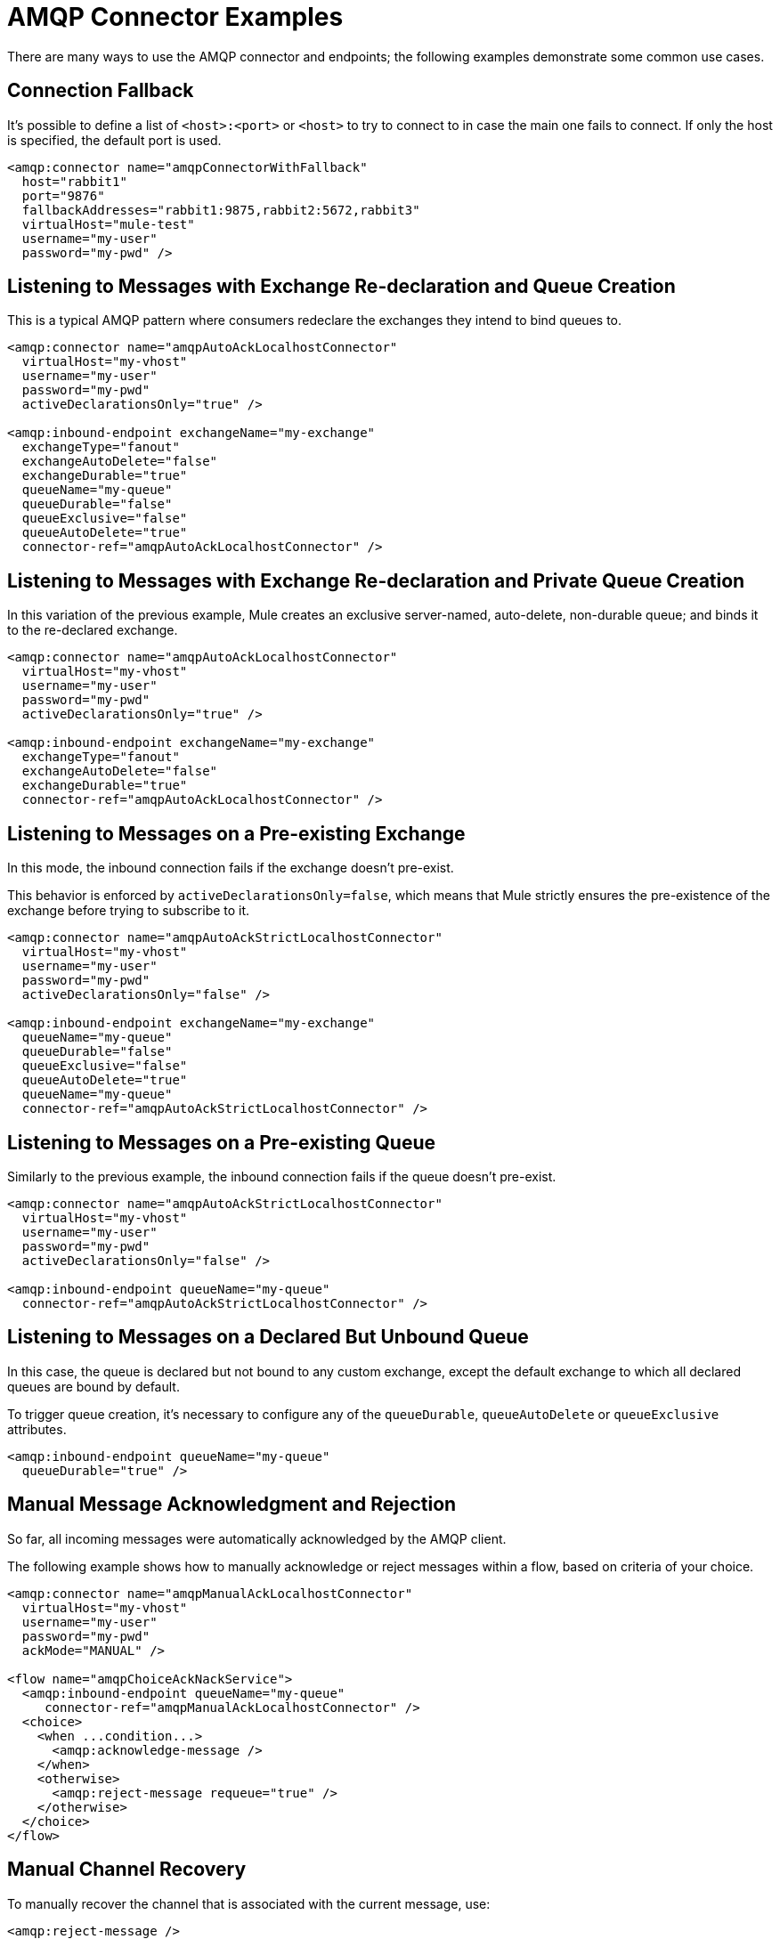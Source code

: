 = AMQP Connector Examples
:keywords: anypoint, components, elements, connectors, amqp

There are many ways to use the AMQP connector and endpoints; the following examples demonstrate some common use cases.

== Connection Fallback

It's possible to define a list of `<host>:<port>` or `<host>` to try to connect to in case the main one fails to connect. If only the host is specified, the default port is used.

[source,xml, linenums]
----
<amqp:connector name="amqpConnectorWithFallback"
  host="rabbit1"
  port="9876"
  fallbackAddresses="rabbit1:9875,rabbit2:5672,rabbit3"
  virtualHost="mule-test"
  username="my-user"
  password="my-pwd" />
----

== Listening to Messages with Exchange Re-declaration and Queue Creation

This is a typical AMQP pattern where consumers redeclare the exchanges they intend to bind queues to.

[source,xml, linenums]
----
<amqp:connector name="amqpAutoAckLocalhostConnector"
  virtualHost="my-vhost"
  username="my-user"
  password="my-pwd"
  activeDeclarationsOnly="true" />
 
<amqp:inbound-endpoint exchangeName="my-exchange"
  exchangeType="fanout"
  exchangeAutoDelete="false"
  exchangeDurable="true"
  queueName="my-queue"
  queueDurable="false"
  queueExclusive="false"
  queueAutoDelete="true"
  connector-ref="amqpAutoAckLocalhostConnector" />
----

== Listening to Messages with Exchange Re-declaration and Private Queue Creation

In this variation of the previous example, Mule creates an exclusive server-named, auto-delete, non-durable queue; and binds it to the re-declared exchange.

[source,xml, linenums]
----
<amqp:connector name="amqpAutoAckLocalhostConnector"
  virtualHost="my-vhost"
  username="my-user"
  password="my-pwd"
  activeDeclarationsOnly="true" />
 
<amqp:inbound-endpoint exchangeName="my-exchange"
  exchangeType="fanout"
  exchangeAutoDelete="false"
  exchangeDurable="true"
  connector-ref="amqpAutoAckLocalhostConnector" />
----

== Listening to Messages on a Pre-existing Exchange

In this mode, the inbound connection fails if the exchange doesn't pre-exist.

This behavior is enforced by `activeDeclarationsOnly=false`, which means that Mule strictly ensures the pre-existence of the exchange before trying to subscribe to it.

[source,xml, linenums]
----
<amqp:connector name="amqpAutoAckStrictLocalhostConnector"
  virtualHost="my-vhost"
  username="my-user"
  password="my-pwd"
  activeDeclarationsOnly="false" />
 
<amqp:inbound-endpoint exchangeName="my-exchange"
  queueName="my-queue"
  queueDurable="false"
  queueExclusive="false"
  queueAutoDelete="true"
  queueName="my-queue"
  connector-ref="amqpAutoAckStrictLocalhostConnector" />
----

== Listening to Messages on a Pre-existing Queue

Similarly to the previous example, the inbound connection fails if the queue doesn't pre-exist.

[source,xml, linenums]
----
<amqp:connector name="amqpAutoAckStrictLocalhostConnector"
  virtualHost="my-vhost"
  username="my-user"
  password="my-pwd"
  activeDeclarationsOnly="false" />
 
<amqp:inbound-endpoint queueName="my-queue"
  connector-ref="amqpAutoAckStrictLocalhostConnector" />
----

== Listening to Messages on a Declared But Unbound Queue

In this case, the queue is declared but not bound to any custom exchange, except the default exchange to which all declared queues are bound by default.

To trigger queue creation, it's necessary to configure any of the `queueDurable`, `queueAutoDelete` or `queueExclusive` attributes.

[source,xml, linenums]
----
<amqp:inbound-endpoint queueName="my-queue"
  queueDurable="true" />
----

== Manual Message Acknowledgment and Rejection

So far, all incoming messages were automatically acknowledged by the AMQP client.

The following example shows how to manually acknowledge or reject messages within a flow, based on criteria of your choice.

[source,xml, linenums]
----
<amqp:connector name="amqpManualAckLocalhostConnector"
  virtualHost="my-vhost"
  username="my-user"
  password="my-pwd"
  ackMode="MANUAL" />
 
<flow name="amqpChoiceAckNackService">
  <amqp:inbound-endpoint queueName="my-queue"
     connector-ref="amqpManualAckLocalhostConnector" />
  <choice>
    <when ...condition...>
      <amqp:acknowledge-message />
    </when>
    <otherwise>
      <amqp:reject-message requeue="true" />
    </otherwise>
  </choice>
</flow>
----

== Manual Channel Recovery

To manually recover the channel that is associated with the current message, use:

[source,xml]
----
<amqp:reject-message />
----

If you want the messages to be re-queued, use:

[source,xml]
----
<amqp:reject-message requeue="true" />
----

== Flow Control

Expanding on the previous example, it is possible to throttle the delivery of messages by configuring the connector accordingly.

The following demonstrates a connector that fetches messages one by one and a flow that uses manual acknowledgment to throttle message delivery.

[source,xml, linenums]
----
<amqp:connector name="amqpThrottledConnector"
  virtualHost="my-vhost"
  username="my-user"
  password="my-pwd"
  prefetchCount="1"
  ackMode="MANUAL" />
 
<flow name="amqpManualAckService">
  <amqp:inbound-endpoint queueName="my-queue"
  connector-ref="amqpThrottledConnector" />
  <!--
  components, routers... go here
  -->
  <amqp:acknowledge-message />
</flow>
----

== Publishing Messages to a Redeclared Exchange

This is a typical AMQP pattern where producers redeclare the exchanges they intend to publish to.

[source,xml, linenums]
----
<amqp:connector name="amqpLocalhostConnector"
  virtualHost="my-vhost"
  username="my-user"
  password="my-pwd"
  activeDeclarationsOnly="true" />
 
<amqp:outbound-endpoint routingKey="my-key"
  exchangeName="my-exchange"
  exchangeType="fanout"
  exchangeAutoDelete="false"
  exchangeDurable="false"
  connector-ref="amqpLocalhostConnector" />
----

== Publishing Messages to a Pre-existing Exchange

It is also possible to publish to a pre-existing exchange:

[source,xml, linenums]
----
<amqp:outbound-endpoint exchangeName="my-exchange"
  connector-ref="amqpLocalhostConnector" />
----

It may be desirable to strictly enforce the existence of this exchange before publishing to it. This is done by configuring the connector to perform passive declarations:

[source,xml, linenums]
----
<amqp:connector name="amqpStrictLocalhostConnector"
  virtualHost="my-vhost"
  username="my-user"
  password="my-pwd"
  activeDeclarationsOnly="false" />
 
<amqp:outbound-endpoint routingKey="my-key"
  exchangeName="my-exchange"
  connector-ref="amqpStrictLocalhostConnector" />
----

== Declaring and Binding an Outbound Queue

It's also possible to declare the queue in outbound endpoints, as shown below:

[source,xml, linenums]
----
<amqp:outbound-endpoint exchangeName="amqpOutBoundQueue-exchange"
  exchangeType="fanout"
  queueName="amqpOutBoundQueue-queue"
  queueDurable="true" />
----

Note that the queue is declared and bound in a lazy fashion, that is, only when the outbound endpoint is used.

== Message-level Override of Exchange and Routing Key

It's possible to override some outbound endpoint attributes with *outbound-scoped* message properties:

* `routing-key` overrides the `routingKey` attribute,
* `exchange` overrides the `exchangeName` attribute.

== Mandatory and Immediate Deliveries and Returned Message Handling

The connector supports the mandatory and immediate publication flags, as described below.

If a message sent with this connector can't be delivered, the AMQP broker  returns it asynchronously.

The AMQP transport offers the possibility of dispatching these returned messages to user-defined endpoints for custom processing.

You can define the endpoint in charge of handling returned messages at the connector level. Here is an example that targets a VM endpoint:

[source,xml, linenums]
----
<vm:endpoint name="flowReturnedMessageChannel" path="flow.returnedMessages" />
 
<flow name="amqpMandatoryDeliveryFailureFlowHandler">
  <!--
  inbound endpoint, components, routers ...
  -->
 
  <amqp:return-handler>      
    <defaultReturnListener-ref="flowReturnedMessageChannel" />
  </amqp:return-handler>
 
  <amqp:outbound-endpoint routingKey="my-key"
    exchangeName="my-exchange"
    connector-ref="mandatoryAmqpConnector" />
</flow>
----

It's also possible to define the returned message endpoint at flow level:

[source,xml, linenums]
----
<vm:endpoint name="flowReturnedMessageChannel" path="flow.returnedMessages" />
 
<flow name="amqpMandatoryDeliveryFailureFlowHandler">
  <!--
  inbound endpoint, components, routers ...
  -->
 
  <amqp:return-handler>
    <vm:outbound-endpoint ref="flowReturnedMessageChannel" />
  </amqp:return-handler>
 
  <amqp:outbound-endpoint routingKey="my-key"
    exchangeName="my-exchange"
    connector-ref="mandatoryAmqpConnector" />
</flow>
----

If both are configured, the handler defined in the flow supersedes the one defined in the connector. If none is configured, Mule logs a warning with the full details of the returned message.

== Request-response Publication

It's possible to perform synchronous (request-response) outbound operations:

[source,xml, linenums]
----
<amqp:outbound-endpoint routingKey="my-key"
  exchange-pattern="request-response"
  exchangeName="my-exchange"
  connector-ref="amqpLocalhostConnector" />
----

In this case, Mule:

* Creates a temporary auto-delete private reply queue
* Sets it as the reply-to property of the current message
* Publishes the message to the specified exchange
* Waits for a response to be sent to the reply-queue (via the default exchange)

==Transaction Support

AMQP local transactions are supported by using the standard Mule transaction configuration element. For example, the following code declares an AMQP inbound endpoint that starts a new transaction for each newly-received message:

[source,xml, linenums]
----
<amqp:inbound-endpoint queueName="amqpTransactedBridge-queue"
        connector-ref="amqpConnector">
    <amqp:transaction action="ALWAYS_BEGIN" />
</amqp:inbound-endpoint>
----

The following declares a transacted AMQP bridge:

[source,xml, linenums]
----
<bridge name="amqpTransactedBridge" exchange-pattern="one-way" transacted="true">
    <amqp:inbound-endpoint queueName="amqpTransactedBridge-queue"
           connector-ref="amqpConnector">
        <amqp:transaction action="ALWAYS_BEGIN" />
    </amqp:inbound-endpoint>
    <amqp:outbound-endpoint exchangeName="amqpOneWayBridgeTarget-exchange"
           connector-ref="amqpConnector">
        <amqp:transaction action="ALWAYS_JOIN" />
    </amqp:outbound-endpoint>
</bridge>
----

If an error occurs while processing the message after the inbound endpoint, the transaction automatically rolls back. Otherwise the transaction commits after successful dispatch in the outbound endpoint.

By default, no channel recovery is performed upon rollback. To modify this behavior, configure a `recoverStrategy` attribute on the transaction element, as shown below.

[source,xml]
----
<amqp:transaction action="ALWAYS_BEGIN" recoverStrategy="REQUEUE" />
----

Valid values for the `recoverStrategy` option are: `NONE`, `NO_REQUEUE` and `REQUEUE`.

Transactions in AMQP do not behave like JMS transactions. It is strongly recommend that you read this http://www.rabbitmq.com/amqp-0-9-1-reference.html#class.tx[overview of transaction support in AMQP 0.91] before using transactions. It is important to understand that when a transaction starts on a Mule-managed channel (for example, via `<amqp:transaction action="ALWAYS_BEGIN"/>`), this channel  remains transactional throughout its lifetime.

== Exchange and Queue Declaration Arguments

AMQP supports custom arguments during the declaration of exchanges and queues. The AMQP connector supports these custom arguments, which you must pass as endpoint properties with names prefixed with `amqp-exchange.` or `amqp-queue.`, for exchange or queue arguments respectively.

The below example declares a global endpoint that uses the `alternate-exchange` argument during the exchange declaration and the `x-dead-letter-exchange` argument during the queue declaration:

[source,xml, linenums]
----
<amqp:endpoint name="amqpEndpointWithArguments" exchangeName="target-exchange"
    exchangeType="fanout" exchangeDurable="true" exchangeAutoDelete="false"
    queueName="target-queue" queueDurable="true" queueAutoDelete="false"
    queueExclusive="true" routingKey="a.b.c">
    <properties>
        <spring:entry key="amqp-exchange.alternate-exchange"
            value="some-exchange" />
        <spring:entry key="amqp-queue.x-dead-letter-exchange"
            value="some-queue" />
    </properties>
</amqp:endpoint>
----

== Programmatic Message Requesting

It is possible to programmatically get messages from an AMQP queue.

To achieve this, you first need to build an URI that identifies the AMQP queue that you want to consume from. Here is the syntax to use, with optional parameters in square brackets:

[source,xml]
----
amqp://[${exchangeName}/]amqp-queue.${queueName}[?connector=${connectorName}[&...other parameters...]]
----

For example, the following identifies a pre-existing queue named "my-queue", to be consumed with a unique AMQP connector available in the Mule configuration:

[source,xml]
----
amqp://amqp-queue.my-queue
----

The below example creates and binds a non-durable, auto-delete, non-exclusive queue named "new-queue" to a pre-existing exchange named "my-exchange", with the provided routing key on the specified connector:

[source,xml]
----
amqp://my-exchange/amqp-queue.new-queue?connector=amqpAutoAckLocalhostConnector&queueDurable=false&queueExclusive=false&queueAutoDelete=true
----

Once the URI is defined, it is possible to retrieve a message from the queue using the Mule Client, as shown in the following code sample.

[source,xml]
----
MuleMessage message = new MuleClient(muleContext).request("amqp://amqp-queue.my-queue", 2500L);
----

The above waits for 2.5 seconds for a message, after which it returns null if no message has come up in the queue.

== SSL Connectivity

The transport can connect to the broker using SSLv3 or TLS. To do so, use the AMQPS connector with the XML namespace declaration listed below.

[source,xml]
----
xmlns:amqps="http://www.mulesoft.org/schema/mule/amqps" http://www.mulesoft.org/schema/mule/amqps http://www.mulesoft.org/schema/mule/amqps/current/mule-amqps.xsd
----

Connect using SSLv3 (default) and use a trust manager that accepts all certificates as valid:

[source,xml]
----
<amqps:connector name="amqpsDefaultSslConnector" />
----

Connect using TLS and use a trust manager that accepts all certificates as valid:

[source,xml]
----
<amqps:connector name="amqpsTlsConnector" sslProtocol="TLS" />
----

Connect using SSLv3 (default) and use a custom trust manager:

[source,xml]
----
<amqps:connector name="amqpsTrustManagerConnector" sslTrustManager-ref="myTrustManager" />
----

Connect using TLS and use a custom trust manager:

[source,xml]
----
<amqps:connector name="amqpsTlsTrustManagerConnector" sslProtocol="TLS" sslTrustManager-ref="myTrustManager" />
----

Connect with key and trust stores:

[source,xml]
----
<amqps:connector name="amqpsTlsKeyStores"> <amqps:ssl-key-store path="keycert.p12" type="PKCS12" algorithm="SunX509" keyPassword="MySecretPassword" storePassword="MySecretPassword" /> <amqps:ssl-trust-store path="trustStore.jks" type="JKS" algorithm="SunX509" storePassword="rabbitstore" /> </amqps:connector>
----

== See Also

* Access the https://www.mulesoft.org/documentation/display/current/AMQP+Connector+Reference[AMQP Connector Reference] for a complete list and description of all AMQP connector configuration attributes.
